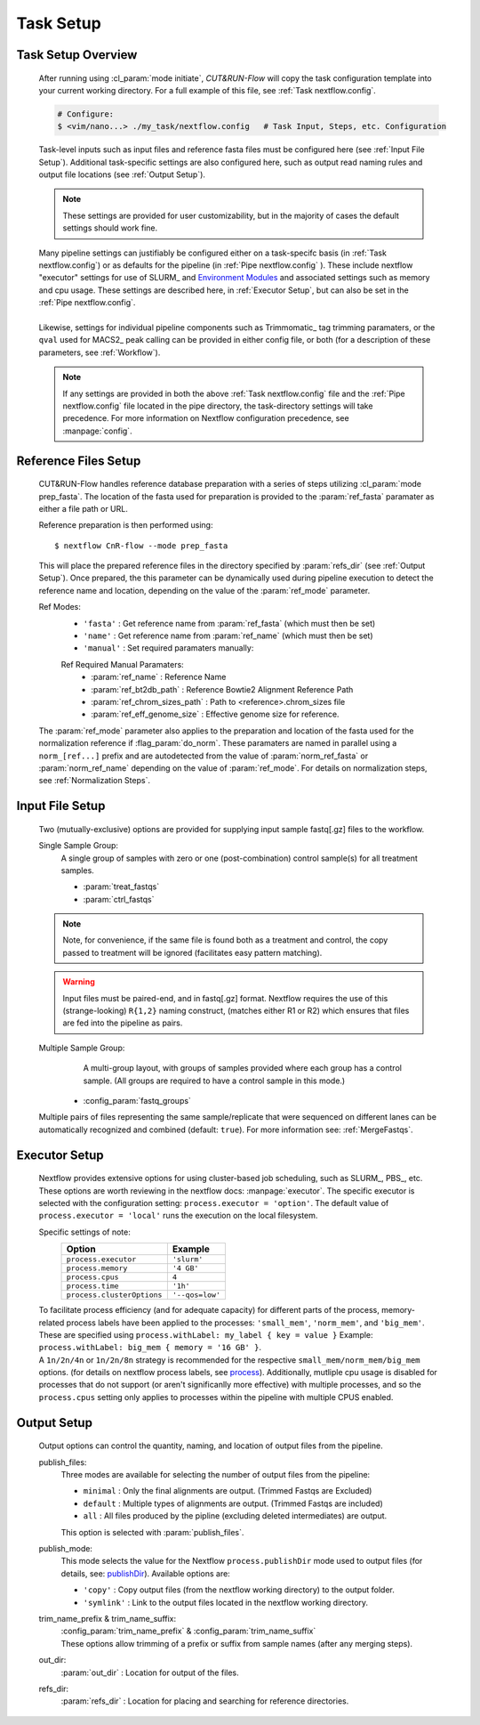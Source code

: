 
Task Setup
================

Task Setup Overview
-------------------

    | After running using :cl_param:`mode initiate`, *CUT&RUN-Flow*
      will copy the task configuration template into your current 
      working directory. For a full example of this file, see 
      :ref:`Task nextflow.config`.

    .. code-block:: bash

        # Configure:
        $ <vim/nano...> ./my_task/nextflow.config   # Task Input, Steps, etc. Configuration
    
    | Task-level inputs such as input files and reference fasta files
      must be configured here (see :ref:`Input File Setup`).
      Additional task-specific settings are also configured here, such as 
      output read naming rules and output file locations 
      (see :ref:`Output Setup`).

    .. note:: These settings are provided for user customizability, but in 
       the majority of cases the default settings should work fine.
    
    | Many pipeline settings can justifiably be configured either
      on a task-specifc
      basis (in :ref:`Task nextflow.config`) or as defaults for the pipeline 
      (in :ref:`Pipe nextflow.config` ). These include nextflow "executor" 
      settings for use of SLURM_ and 
      `Environment Modules <Environment_Modules>`_
      and associated settings such as memory and cpu usage. 
      These settings are described here, in :ref:`Executor Setup`, but can
      also be set in the :ref:`Pipe nextflow.config`.
    |
    | Likewise, settings for individual pipeline components such as
      Trimmomatic_ tag trimming paramaters, or the ``qval`` used for 
      MACS2_ peak calling can be provided in either config file,
      or both (for a description of 
      these parameters, see :ref:`Workflow`).

    .. note:: If any settings are provided in both the 
       above :ref:`Task nextflow.config` file and the 
       :ref:`Pipe nextflow.config` file located in the pipe directory, 
       the task-directory settings will take precedence. For more
       information on Nextflow configuration precedence, see
       :manpage:`config`.

Reference Files Setup
---------------------
    
    CUT&RUN-Flow handles reference database preparation with a series
    of steps utilizing :cl_param:`mode prep_fasta`. The location of the
    fasta used for preparation is provided to the :param:`ref_fasta`
    paramater as either a file path or URL.

    Reference preparation is then performed using::

        $ nextflow CnR-flow --mode prep_fasta

    This will place the prepared reference files in the directory 
    specified by :param:`refs_dir` (see :ref:`Output Setup`). Once 
    prepared, the this parameter can be dynamically used 
    during pipeline execution to detect
    the reference name and location, depending on the value of the
    :param:`ref_mode` parameter.

    Ref Modes:   
        * ``'fasta'`` : Get reference name from :param:`ref_fasta`
          (which must then be set)
        * ``'name'`` : Get reference name from :param:`ref_name` 
          (which must then be set)
        * ``'manual'`` : Set required paramaters manually:
          
        Ref Required Manual Paramaters:
          * :param:`ref_name` : Reference Name
          * :param:`ref_bt2db_path` : Reference Bowtie2 
            Alignment Reference Path
          * :param:`ref_chrom_sizes_path` : Path to 
            <reference>.chrom_sizes file
          * :param:`ref_eff_genome_size` : Effective genome size
            for reference.

    The :param:`ref_mode` parameter also applies to the preparation
    and location of the fasta used for the normalization reference 
    if :flag_param:`do_norm`. These paramaters are named in parallel
    using a ``norm_[ref...]`` prefix and are autodetected from the value
    of :param:`norm_ref_fasta` or :param:`norm_ref_name` depending on 
    the value of :param:`ref_mode`. For details on normalization steps,
    see :ref:`Normalization Steps`.

Input File Setup
-------------------

    Two (mutually-exclusive) options are provided for supplying input 
    sample fastq[.gz] files to the workflow.

    Single Sample Group:
        | A single group of samples with zero or one (post-combination) control
          sample(s) for all treatment samples.

        * :param:`treat_fastqs`
        * :param:`ctrl_fastqs`

        .. include:: ../../build_info/config_zz_auto_inputs_single.txt
           :literal:


    .. note:: Note, for convenience, if the same file is
       found both as a treatment and control, the copy passed to treatment
       will be ignored (facilitates easy pattern matching).
 
    .. warning:: Input files must be paired-end, and in fastq[.gz] format.
       Nextflow requires the use of this (strange-looking) ``R{1,2}``
       naming construct, (matches either R1 or R2)
       which ensures that files are fed into the pipeline 
       as pairs.

    Multiple Sample Group:
        | A multi-group layout, with groups of samples provided
          where each group has a control sample.
          (All groups are required to have a control sample in this mode.) 
 
      * :config_param:`fastq_groups`

        .. include:: ../../build_info/config_zz_auto_inputs_group.txt
           :literal:

    Multiple pairs of files representing the same sample/replicate that 
    were sequenced on different lanes can be automatically recognized and
    combined (default: ``true``). For more information see: 
    :ref:`MergeFastqs`. 

Executor Setup
-------------------
    
    Nextflow provides extensive options for using cluster-based job
    scheduling, such as SLURM_, PBS_, etc. These options are worth 
    reviewing in the nextflow docs: :manpage:`executor`. The 
    specific executor is selected with the configuration setting:
    ``process.executor = 'option'``. The default value of 
    ``process.executor = 'local'`` runs the execution on the local
    filesystem. 

    Specific settings of note:
        +----------------------------+-----------------+
        | **Option**                 | **Example**     |
        +----------------------------+-----------------+
        | ``process.executor``       | ``'slurm'``     |
        +----------------------------+-----------------+
        | ``process.memory``         | ``'4 GB'``      |
        +----------------------------+-----------------+
        | ``process.cpus``           | ``4``           |
        +----------------------------+-----------------+
        | ``process.time``           | ``'1h'``        |
        +----------------------------+-----------------+
        | ``process.clusterOptions`` | ``'--qos=low'`` |
        +----------------------------+-----------------+
    
    | To facilitate process efficiency (and for adequate capacity)
      for different parts of the process, memory-related process
      labels have been applied to the processes:
      ``'small_mem'``, ``'norm_mem'``, and ``'big_mem'``. 
      These are specified using ``process.withLabel: my_label { key = value }``
      Example: ``process.withLabel: big_mem { memory = '16 GB' }``. 
    | A ``1n/2n/4n`` or ``1n/2n/8n`` strategy is recommended for the respective 
      ``small_mem/norm_mem/big_mem`` options.
      (for details on nextflow process labels, see
      `process <https://www.nextflow.io/docs/latest/process.html#label>`_).  
      Additionally, mutliple cpu usage is disabled for processes
      that do not support (or aren't significanlly more effective) with 
      multiple processes, and so the ``process.cpus`` setting only applies
      to processes within the pipeline with multiple CPUS enabled.

    .. include:: ../../build_info/config_2A_process_shared.txt
       :literal:

Output Setup
-------------------

    Output options can control the quantity, naming, and location of 
    output files from the pipeline.

    publish_files:
        Three modes are available for selecting the number of output files
        from the pipeline:

        * ``minimal`` : Only the final alignments are output. 
          (Trimmed Fastqs are Excluded)
        * ``default`` : Multiple types of alignments are output. 
          (Trimmed Fastqs are included)
        * ``all`` : All files produced by the pipline
          (excluding deleted intermediates) are output.
      
        This option is selected with :param:`publish_files`.

    publish_mode:
        This mode selects the value for the Nextflow 
        ``process.publishDir`` mode
        used to output files (for details, see: 
        `publishDir <https://www.nextflow.io/docs/latest/process.html#publishdir>`_).
        Available options are: 

        * ``'copy'`` : Copy output files (from the nextflow working directory)
          to the output folder.
        * ``'symlink'`` : Link to the output files located in the 
          nextflow working directory.

    trim_name_prefix & trim_name_suffix:
        | :config_param:`trim_name_prefix` & :config_param:`trim_name_suffix`
        | These options allow trimming of a prefix or suffix from sample
          names (after any merging steps).
  
    out_dir:
        :param:`out_dir` : Location for output of the files.

    refs_dir:
        :param:`refs_dir` : Location for placing and searching 
        for reference directories.

    .. include:: ../../build_info/config_zz_auto_naming.txt
       :literal:


